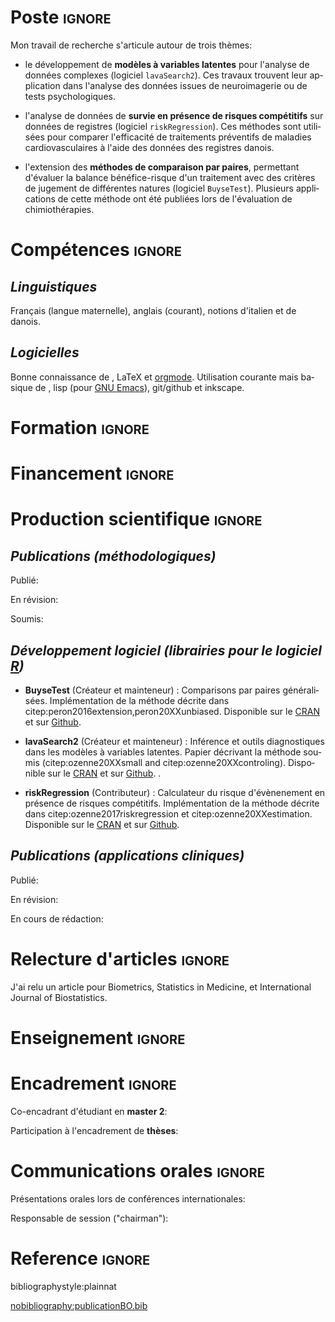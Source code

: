 #+TITLE:
#+Author: Brice Ozenne

# header
#+BEGIN_EXPORT latex
\begin{tabular*}{7in}{l@{\extracolsep{\fill}}r}
	\textbf{\Large Brice Ozenne} & \textbf{\today} \\
\end{tabular*}

\bigskip

\begin{minipage}{0.2\linewidth}
\includegraphics[width=\linewidth]{photoId.png}
\end{minipage}
\begin{minipage}{0.75\linewidth}
\begin{tabular*}{7in}{ll@{ }l}
	Nationalité&:& française  \\
	Né&:& le 8 février 1990 à Saint Hilaire du Harcouët (50)  \\
	Courriel personnel&:& \url{brice.ozenne@orange.fr} \\ 
	Téléphone personnel&:& (+45) 52 328 128 \\ 
        Adresse personnelle&:& 3 Emblasgade, 1 t.h., 2100 Copenhagen \O{}, Danemark \\
\end{tabular*}
\end{minipage}
#+END_EXPORT


* Poste                                                              :ignore:
#+LaTeX: \resheading{Activité de recherche}
#+BEGIN_EXPORT latex
\begin{tabular}{l@{ }l}
	Novembre 2015- Actuellement:& \textbf{Post doctorant} (\href{http://publichealth.ku.dk/staff/?pure=en/persons/540231}{page personnelle})\\
	& Section of Biostatistics, University of Copenhagen \\
	& \O{}ster Farimagsgade 5, 1014 Copenhague, Danemark \\
	& \\
	& Neurobiology Research Unit \\
	& Copenhagen University Hospital, Rigshospitalet \\
	& Building 6931, Blegdamsvej 9, DK-2100 Copenhagen, Denmark
\end{tabular}
#+END_EXPORT

\bigskip

Mon travail de recherche s'articule autour de trois thèmes:
- le développement de *modèles à variables latentes* pour l'analyse de
  données complexes (logiciel =lavaSearch2=). Ces travaux trouvent leur application dans
  l'analyse des données issues de neuroimagerie ou de tests
  psychologiques.

\smallskip

- l'analyse de données de *survie en présence de risques compétitifs*
  sur données de registres (logiciel =riskRegression=). Ces méthodes sont utilisées pour comparer
  l'efficacité de traitements préventifs de maladies cardiovasculaires
  à l'aide des données des registres danois.

\smallskip

- l'extension des *méthodes de comparaison par paires*,
  permettant d'évaluer la balance bénéfice-risque d'un traitement avec
  des critères de jugement de différentes natures (logiciel =BuyseTest=). Plusieurs
  applications de cette méthode ont été publiées lors de l'évaluation
  de chimiothérapies. 

* Compétences                                                        :ignore:
#+LaTeX: \resheading{Compétences}
** /Linguistiques/
Français (langue maternelle), anglais (courant), notions d'italien et de danois.

** /Logicielles/
Bonne connaissance de \Rlogo{}, \LaTeX{} et [[https://orgmode.org/][orgmode]]. @@latex:\\@@
Utilisation courante mais basique de \Cpp{}, lisp (pour [[https://www.gnu.org/software/emacs/][GNU Emacs]]),
git/github et inkscape.

* Formation                                                          :ignore:
#+LaTeX: \resheading{Formation Universitaire}
#+BEGIN_EXPORT latex
\begin{tabular}{l@{ }l}
2012 - 2015 : & Doctorat en biostatistiques, Université Lyon 1. \\
\multicolumn{2}{l}{Directeur/Co-directeur: Pr. Delphine Maucort-Boulch / Pr. Norbert Nighoghossian} \\ 
\multicolumn{2}{l}{Sujet: \href{https://tel.archives-ouvertes.fr/tel-01233049/document}{Modélisation statistique pour le pronostic de patients atteints d’un Accident Vasculaire Cérébral}} \\ 
\multicolumn{2}{l}{Développement d'outils de segmentation d'image, de prédiction et d'évaluation dans le cadre de l'AVC.}\\
\multicolumn{2}{l}{Le produit final étant une méthode permettant une prédiction personnalisée de l'extension du volume}\\
\multicolumn{2}{l}{de l'AVC après admission du patient à l'hopital.} \\ [3mm]
\end{tabular}
#+END_EXPORT

#+BEGIN_EXPORT latex
\begin{tabular}{l@{ }l}
2012 : & Stage de master 2, Hospices Civils de Lyon. \\
\multicolumn{2}{l}{Encadrant: Pr. Delphine Maucort-Boulch} \\ 
\multicolumn{2}{l}{Sujet: mise en place d’un critère IRM de reperfusion lors d'un AVC} \\ 
\multicolumn{2}{l}{Le stage a permis de proposer un critère de reperfusion basé sur trois mesures IRM du niveau} \\
\multicolumn{2}{l}{de perfusion et de le valider au regard de critères cliniques.} \\  [3mm]
\end{tabular}
#+END_EXPORT

#+BEGIN_EXPORT latex
\begin{tabular}{l@{ }l}
2009 - 2012 : &  École Centrale de Lyon, formation d'ingénieur généraliste avec spécialisation en statistiques \\ 
              & Erasmus à l'université Politecnico di Milano (2nd semestre 2011) \\
              & Master en biostatistiques à l'Université Lyon 1 en double diplôme (\href{http://mastersantepublique.univ-lyon1.fr/webapp/website/website.html?id=3124911&pageId=215838}{M2 B3S}). \\
\end{tabular}
#+END_EXPORT

* Financement                                                        :ignore:
#+LaTeX: \resheading{Financement}
#+BEGIN_EXPORT latex
\begin{tabular}{l@{ }l}
2017-2019: MARIE CURIE Individual Fellowships (200 000\euro) \\
2017-2020: Lundbeck Fellowships (140 000\euro) \\

\end{tabular}
#+END_EXPORT

* Production scientifique                                            :ignore:
#+LaTeX: \resheading{Production scientifique}
** /Publications (méthodologiques)/

Publié:
#+BEGIN_EXPORT latex
 \begin{enumerate}
    \item \bibentry{ozenne2017riskregression}
    \item \bibentry{peron2016extension}
    \item \bibentry{ozenne2015precision}
    \item \bibentry{ozenne2015spatially}
  \end{enumerate}
#+END_EXPORT

\pagebreak[3]

En révision:
#+BEGIN_EXPORT latex
 \begin{enumerate}
    \item \bibentry{ozenne20XXestimation}
    \item \bibentry{ozenne20XXsmall}
    \item \bibentry{peron20XXunbiased}
\end{enumerate}
#+END_EXPORT

\pagebreak[3]

Soumis:
#+BEGIN_EXPORT latex
 \begin{enumerate}
    \item \bibentry{ozenne20XXcontroling}    
    \item \bibentry{norgaard20XXpreprocessing}
  \end{enumerate}
#+END_EXPORT

\pagebreak[3]

** /Développement logiciel (librairies pour le logiciel [[https://www.r-project.org/][R]])/
#+LaTeX: \begin{minipage}{0.01\textwidth}
#+LaTeX: \hspace{\fill}
#+LaTeX: \end{minipage}
#+LaTeX: \begin{minipage}{0.92\textwidth}
- *BuyseTest* (Créateur et mainteneur) : Comparisons par paires
  généralisées. Implémentation de la méthode décrite dans
  citep:peron2016extension,peron20XXunbiased. Disponible sur le [[https://cran.r-project.org/web/packages/BuyseTest/index.html][CRAN]]
  et sur [[https://github.com/bozenne/BuyseTest][Github]].

- *lavaSearch2* (Créateur et mainteneur) : Inférence et outils
  diagnostiques dans les modèles à variables latentes. Papier
  décrivant la méthode soumis (citep:ozenne20XXsmall and citep:ozenne20XXcontroling). Disponible sur le [[https://cran.r-project.org/web/packages/lavaSearch2/index.html][CRAN]] et sur [[https://github.com/bozenne/lavaSearch2][Github]]. .

- *riskRegression* (Contributeur) : Calculateur du risque
  d'évènenement en présence de risques compétitifs. Implémentation de
  la méthode décrite dans citep:ozenne2017riskregression et
  citep:ozenne20XXestimation. Disponible sur le [[https://cran.r-project.org/web/packages/riskRegression/index.html][CRAN]] et sur [[https://github.com/tagteam/riskRegression][Github]].
#+LaTeX: \end{minipage}

\pagebreak[3]

** /Publications (applications cliniques)/

Publié:
#+BEGIN_EXPORT latex
 \begin{enumerate}
    \item \bibentry{madsen2019psychedelic}
    \item \bibentry{ip2018pre}
    \item \bibentry{borgsted2018amygdala}
    \item \bibentry{hjordt2018self}
    \item \bibentry{foged2018verbal}
    \item \bibentry{staerk2018standard}
    \item \bibentry{hjordt2017season}
    \item \bibentry{beliveau2017high}
    \item \bibentry{stenbaek2017brain}
    \item \bibentry{staerk2017resumption}
    \item \bibentry{fisher2017bdnf}
    \item \bibentry{foged2017safety}
    \item \bibentry{peron2016net}
    \item \bibentry{staerk2016ischaemic}
    \item \bibentry{peron2016assessment}
    \item \bibentry{ozenne2015evaluation}
    \item \bibentry{hermitte2013very}
  \end{enumerate}
#+END_EXPORT

\pagebreak[3]

En révision:
#+BEGIN_EXPORT latex
\begin{enumerate}
    \item \bibentry{ebert20XXmolecular}
\end{enumerate}
#+END_EXPORT

\pagebreak[3]

En cours de rédaction:
#+BEGIN_EXPORT latex
\begin{enumerate}
    \item \bibentry{beliveau20XXstructure}
    \item \bibentry{vadskjaer20XXpsychometric}
\end{enumerate}
#+END_EXPORT

\pagebreak[3]

* Relecture d'articles                                               :ignore:
#+LaTeX: \resheading{Relecture d'article}
J'ai relu un article pour Biometrics, Statistics in Medicine, et
International Journal of Biostatistics.
* Enseignement                                                       :ignore:
#+LaTeX: \resheading{Enseignement \hfill CM : cours magistral, TD : travaux dirigés}
#+BEGIN_EXPORT latex
\begin{tabular}{l@{ }l}
2016 - 2017 : & \href{http://publicifsv.sund.ku.dk/~jufo/RepeatedMeasures2016.html}{Analyse statistique de données répétées}. TD pour doctorants en médecine (18h). \\
              & \href{http://publicifsv.sund.ku.dk/~kkho/undervisning/sem2016/}{Modèles d'équations structurelles}. CM pour étudiants de master en statistiques (2h). \\
2015 - 2016 : & \href{http://publicifsv.sund.ku.dk/~jufo/RepeatedMeasuresE2015.html}{Analyse statistique de données répétées}. TD pour doctorants en médecine (18h). \\
2014 - 2015 : & \href{http://mastersantepublique.univ-lyon1.fr/webapp/website/website.html?id=3124911&pageId=215839}{Modèles de Survie}. TD pour étudiants de master en santé publique (18h).\\
              & \href{http://mastersantepublique.univ-lyon1.fr/webapp/website/website.html?id=3124911&pageId=215839}{Statistique bayésienne}. TD pour étudiants de master en santé publique (18h).\\
2013 - 2014 : & \href{http://mastersantepublique.univ-lyon1.fr/webapp/website/website.html?id=3124911&pageId=215839}{Statistique bayésienne}. TD pour étudiants de master en santé publique (6h).\\
\end{tabular}
#+END_EXPORT

* Encadrement                                                        :ignore:
#+LaTeX: \resheading{Encadrement}
#+BEGIN_EXPORT latex
\begin{tabular}{l@{ }l@{ }l}
2015 - Actuellement &:& \textbf{consultant} en statistiques pour NRU (\href{https://nru.dk/}{Neurobiology Research Unit}).  \\ 
\multicolumn{3}{l}{ Conseille les chercheurs en neuroscience dans l'analyse de leurs données et la rédaction d'articles.} \\ [3mm]
\end{tabular}
#+END_EXPORT

\bigskip

Co-encadrant d'étudiant en *master 2*:
#+BEGIN_EXPORT latex
\begin{tabular}{l@{ }l@{ }l}
2014 &:& Ceren Tozlu \\
\multicolumn{3}{l}{Comparaison de méthodes de classification pour la prédiction du devenir des tissus lors d'un AVC.} \\ [3mm]
2019 &:& Alice Brouquet-Laglaire \\
\multicolumn{3}{l}{Comparaison de méthodes d’inférence dans le cadre des comparaisons par paires généralisées.} \\ [3mm]
\end{tabular}
#+END_EXPORT

\pagebreak[3]

Participation à l'encadrement de *thèses*:
#+BEGIN_EXPORT latex
\begin{tabular}{l@{ }l@{ }l}
2015-2018 &:& Vincent Beliveau \\
\multicolumn{3}{l}{Imagerie fonctionnelle et moléculaire du système cérébral de sérotonine chez l'humain} \\ [3mm]
2016-2019 &:& Martin N\o{}rgaard \\
\multicolumn{3}{l}{Optimisation de la stratégie de traitement des données IRM et TEP en neuroimagerie} \\ [3mm]
\end{tabular}
#+END_EXPORT

*  Communications orales                                             :ignore:
#+LaTeX: \resheading{Conférences}
Présentations orales lors de conférences internationales: 
\smallskip

#+BEGIN_EXPORT latex
\begin{tabular}{l@{ }l@{ }l}
2014 &:& Image segmentation using a spatially regularized mixture model \\
&& \href{https://www.biometricsociety.org/meetings-events/ibcs/}{IBC}, Florence, Italie \\
2015 &:& \href{https://r2015-grenoble.sciencesconf.org/66037}{MRIaggr : un package pour la gestion et le traitement de données multivariées d'imagerie} \\
&& Rencontres R, Grenoble, France \\
2016 &:& \href{http://cmstatistics.org/RegistrationsV2/COMPSTAT2016/viewSubmission.php?in=440&token=29584n1s18p97n65o7p1r5n36sopq0n4}{Penalized latent variable models} \\
&& Computational statistics, Oviedo, Espagne \\
2017 &:& Assessing treatment effects on registry data in presence of competing risks \\ 
&& \href{http://www.iscb2017.info/}{ISCB}, Vigo, Espagne \\
2019 &:& Generalized pairwise comparisons for right-censored time to event outcomes \\
&& \href{https://publicifsv.sund.ku.dk/~safjr2019/}{Survival analysis for junior researcher}, Copenhague, Danemark \\
\end{tabular}
#+END_EXPORT

\bigskip

Responsable de session ("chairman"):
\smallskip

#+BEGIN_EXPORT latex
\begin{tabular}{l@{ }l@{ }l}
2019 &:& Mathematical Statistics \\
&& \href{https://publicifsv.sund.ku.dk/~safjr2019/}{Survival analysis for junior researcher}, Copenhague, Danemark
\end{tabular}
#+END_EXPORT

* Reference                                                          :ignore:

# bibliographystyle:apalike
 bibliographystyle:plainnat

 # [[bibliography:publicationBO.bib]]
[[nobibliography:publicationBO.bib]]

* CONFIG :noexport:
#+LANGUAGE: fr
#+LaTeX_CLASS: org-article
#+LaTeX_CLASS_OPTIONS: [12pt]
#+OPTIONS:   title:nil author:nil toc:nil todo:nil
#+OPTIONS:   H:3 num:t 
#+OPTIONS:   TeX:t LaTeX:t
#+options: num:nil

#+LaTeX_HEADER: \pagestyle{empty} % no page numbering
#+LATEX_HEADER: \usepackage[french]{babel}

** Notations
#+LaTeX_HEADER: \newcommand{\Rlogo}{\textbf{\textsf{R}}}
#+LaTeX_HEADER: \newcommand{\Cpp}{C\nolinebreak\hspace{-.05em}\raisebox{.4ex}{\tiny\bf +}\nolinebreak\hspace{-.10em}\raisebox{.4ex}{\tiny\bf +}}
#+LaTeX_HEADER: \usepackage{eurosym} % euro symbol

** Sections
#+LaTeX_HEADER: \usepackage{titlesec}
#+LaTeX_HEADER: \titleformat{\section}{\large}{\thesection}{1em}{}

#+LaTeX_HEADER: \titlespacing*{\section}{0pt}{0.25\baselineskip}{0.25\baselineskip}
** Margin
#+LaTeX_HEADER: \geometry{
#+LaTeX_HEADER: left=20mm,
#+LaTeX_HEADER: right=20mm,
#+LaTeX_HEADER: top=20mm,
#+LaTeX_HEADER: bottom=20mm
#+LaTeX_HEADER: }

** Line spacing
#+LATEX_HEADER: \RequirePackage{setspace} % to modify the space between lines - incompatible with footnote in beamer
#+LaTeX_HEADER: \renewcommand{\baselinestretch}{1.1}

** CV
# from https://www.sharelatex.com/templates/cv-or-resume/sc_cv
#+LaTeX_HEADER: \usepackage{framed}
#+LaTeX_HEADER: \usepackage{tocloft}

#+LaTeX_HEADER: \newlength{\outerbordwidth}
#+LaTeX_HEADER: \raggedbottom
#+LaTeX_HEADER: \raggedright

#+LaTeX_HEADER: \setlength{\outerbordwidth}{3pt}  % Width of border outside of title bars
#+LaTeX_HEADER: \definecolor{shadecolor}{gray}{0.75}  % Outer background color of title bars (0 = black, 1 = white)
#+LaTeX_HEADER: \definecolor{shadecolorB}{gray}{0.93}  % Inner background color of title bars

#+LaTeX_HEADER: \usepackage{mdframed}
#+LaTeX_HEADER: \newcommand{\resitem}[1]{\item #1 \vspace{-2pt}}

#+LaTeX_HEADER: \newcommand{\resheading}[1]{
#+LaTeX_HEADER: \vspace{8pt}
#+LaTeX_HEADER:  \parbox{\textwidth}{\setlength{\FrameSep}{\outerbordwidth}
#+LaTeX_HEADER:     \begin{shaded}
#+LaTeX_HEADER: \setlength{\fboxsep}{0pt}\framebox[\textwidth][l]{\setlength{\fboxsep}{4pt}\fcolorbox{shadecolorB}{shadecolorB}{\textbf{\sffamily{\mbox{~}\makebox[6.762in][l]{\large #1} \vphantom{p\^{E}}}}}}
#+LaTeX_HEADER:     \end{shaded}
#+LaTeX_HEADER:   }\vspace{-5pt}
#+LaTeX_HEADER: }
#+LaTeX_HEADER: \newcommand{\ressubheading}[4]{
#+LaTeX_HEADER: \begin{tabular*}{6.5in}{l@{\cftdotfill{\cftsecdotsep}\extracolsep{\fill}}r}
#+LaTeX_HEADER: 		\textbf{#1} & #2 \\
#+LaTeX_HEADER: 		\textit{#3} & \textit{#4} \\
#+LaTeX_HEADER: \end{tabular*}\vspace{-6pt}}

** List of publications
# ### list publications
#+LaTeX_HEADER: \usepackage{bibentry}
#+LaTeX_HEADER: \nobibliography*

# ### display of my name
#+LaTeX_HEADER: \newcommand{\myname}[1]{\textbf{#1}}

#+LaTeX_HEADER:  \usepackage{url}
